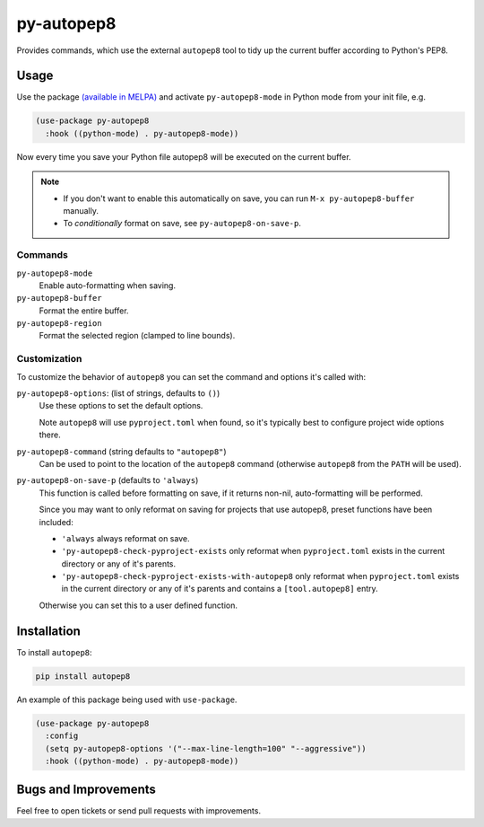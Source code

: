 ###########
py-autopep8
###########

Provides commands, which use the external ``autopep8`` tool to tidy up the current buffer according to Python's PEP8.


Usage
=====

Use the package `(available in MELPA) <https://melpa.org/#/py-autopep8>`__
and activate ``py-autopep8-mode`` in Python mode from your init file, e.g.

.. code-block:: elisp

   (use-package py-autopep8
     :hook ((python-mode) . py-autopep8-mode))


Now every time you save your Python file autopep8 will be executed on the current buffer.


.. note::

   - If you don't want to enable this automatically on save, you can run ``M-x py-autopep8-buffer`` manually.
   - To *conditionally* format on save, see ``py-autopep8-on-save-p``.


Commands
--------

``py-autopep8-mode``
   Enable auto-formatting when saving.
``py-autopep8-buffer``
   Format the entire buffer.
``py-autopep8-region``
   Format the selected region (clamped to line bounds).


Customization
-------------

To customize the behavior of ``autopep8`` you can set the command and options it's called with:

``py-autopep8-options``: (list of strings, defaults to ``()``)
   Use these options to set the default options.

   Note ``autopep8`` will use ``pyproject.toml`` when found,
   so it's typically best to configure project wide options there.

``py-autopep8-command`` (string defaults to ``"autopep8"``)
   Can be used to point to the location of the ``autopep8`` command
   (otherwise ``autopep8`` from the ``PATH`` will be used).

``py-autopep8-on-save-p`` (defaults to ``'always``)
   This function is called before formatting on save, if it returns non-nil,
   auto-formatting will be performed.

   Since you may want to only reformat on saving for projects that use autopep8,
   preset functions have been included:

   - ``'always`` always reformat on save.

   - ``'py-autopep8-check-pyproject-exists``
     only reformat when ``pyproject.toml`` exists in the current directory or any of it's parents.

   - ``'py-autopep8-check-pyproject-exists-with-autopep8``
     only reformat when ``pyproject.toml`` exists in the current directory or any of it's parents and
     contains a ``[tool.autopep8]`` entry.

   Otherwise you can set this to a user defined function.


Installation
============

To install ``autopep8``:

.. code-block:: sh

   pip install autopep8

An example of this package being used with ``use-package``.

.. code-block:: elisp

   (use-package py-autopep8
     :config
     (setq py-autopep8-options '("--max-line-length=100" "--aggressive"))
     :hook ((python-mode) . py-autopep8-mode))


Bugs and Improvements
=====================

Feel free to open tickets or send pull requests with improvements.
